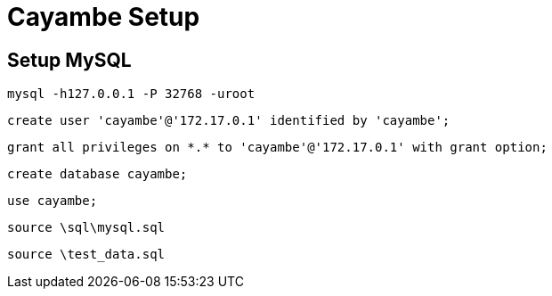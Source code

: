 = Cayambe Setup

== Setup MySQL

  mysql -h127.0.0.1 -P 32768 -uroot

  create user 'cayambe'@'172.17.0.1' identified by 'cayambe';

  grant all privileges on *.* to 'cayambe'@'172.17.0.1' with grant option;

  create database cayambe;

  use cayambe;

  source \sql\mysql.sql

  source \test_data.sql

